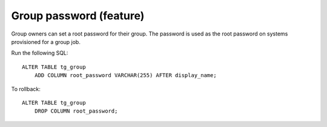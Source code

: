 Group password (feature)
========================

Group owners can set a root password for their group. The password is used as 
the root password on systems provisioned for a group job.

Run the following SQL::

    ALTER TABLE tg_group
        ADD COLUMN root_password VARCHAR(255) AFTER display_name;

To rollback::

    ALTER TABLE tg_group
        DROP COLUMN root_password;
